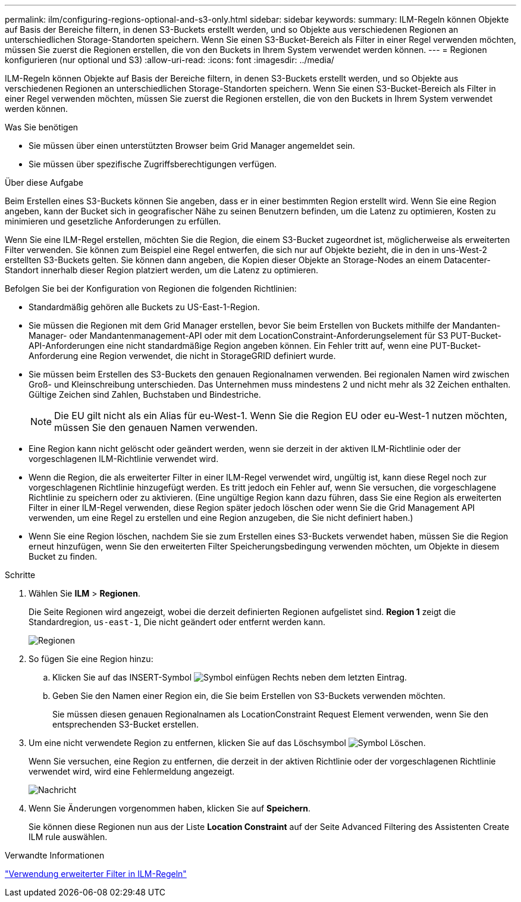 ---
permalink: ilm/configuring-regions-optional-and-s3-only.html 
sidebar: sidebar 
keywords:  
summary: ILM-Regeln können Objekte auf Basis der Bereiche filtern, in denen S3-Buckets erstellt werden, und so Objekte aus verschiedenen Regionen an unterschiedlichen Storage-Standorten speichern. Wenn Sie einen S3-Bucket-Bereich als Filter in einer Regel verwenden möchten, müssen Sie zuerst die Regionen erstellen, die von den Buckets in Ihrem System verwendet werden können. 
---
= Regionen konfigurieren (nur optional und S3)
:allow-uri-read: 
:icons: font
:imagesdir: ../media/


[role="lead"]
ILM-Regeln können Objekte auf Basis der Bereiche filtern, in denen S3-Buckets erstellt werden, und so Objekte aus verschiedenen Regionen an unterschiedlichen Storage-Standorten speichern. Wenn Sie einen S3-Bucket-Bereich als Filter in einer Regel verwenden möchten, müssen Sie zuerst die Regionen erstellen, die von den Buckets in Ihrem System verwendet werden können.

.Was Sie benötigen
* Sie müssen über einen unterstützten Browser beim Grid Manager angemeldet sein.
* Sie müssen über spezifische Zugriffsberechtigungen verfügen.


.Über diese Aufgabe
Beim Erstellen eines S3-Buckets können Sie angeben, dass er in einer bestimmten Region erstellt wird. Wenn Sie eine Region angeben, kann der Bucket sich in geografischer Nähe zu seinen Benutzern befinden, um die Latenz zu optimieren, Kosten zu minimieren und gesetzliche Anforderungen zu erfüllen.

Wenn Sie eine ILM-Regel erstellen, möchten Sie die Region, die einem S3-Bucket zugeordnet ist, möglicherweise als erweiterten Filter verwenden. Sie können zum Beispiel eine Regel entwerfen, die sich nur auf Objekte bezieht, die in den in uns-West-2 erstellten S3-Buckets gelten. Sie können dann angeben, die Kopien dieser Objekte an Storage-Nodes an einem Datacenter-Standort innerhalb dieser Region platziert werden, um die Latenz zu optimieren.

Befolgen Sie bei der Konfiguration von Regionen die folgenden Richtlinien:

* Standardmäßig gehören alle Buckets zu US-East-1-Region.
* Sie müssen die Regionen mit dem Grid Manager erstellen, bevor Sie beim Erstellen von Buckets mithilfe der Mandanten-Manager- oder Mandantenmanagement-API oder mit dem LocationConstraint-Anforderungselement für S3 PUT-Bucket-API-Anforderungen eine nicht standardmäßige Region angeben können. Ein Fehler tritt auf, wenn eine PUT-Bucket-Anforderung eine Region verwendet, die nicht in StorageGRID definiert wurde.
* Sie müssen beim Erstellen des S3-Buckets den genauen Regionalnamen verwenden. Bei regionalen Namen wird zwischen Groß- und Kleinschreibung unterschieden. Das Unternehmen muss mindestens 2 und nicht mehr als 32 Zeichen enthalten. Gültige Zeichen sind Zahlen, Buchstaben und Bindestriche.
+

NOTE: Die EU gilt nicht als ein Alias für eu-West-1. Wenn Sie die Region EU oder eu-West-1 nutzen möchten, müssen Sie den genauen Namen verwenden.

* Eine Region kann nicht gelöscht oder geändert werden, wenn sie derzeit in der aktiven ILM-Richtlinie oder der vorgeschlagenen ILM-Richtlinie verwendet wird.
* Wenn die Region, die als erweiterter Filter in einer ILM-Regel verwendet wird, ungültig ist, kann diese Regel noch zur vorgeschlagenen Richtlinie hinzugefügt werden. Es tritt jedoch ein Fehler auf, wenn Sie versuchen, die vorgeschlagene Richtlinie zu speichern oder zu aktivieren. (Eine ungültige Region kann dazu führen, dass Sie eine Region als erweiterten Filter in einer ILM-Regel verwenden, diese Region später jedoch löschen oder wenn Sie die Grid Management API verwenden, um eine Regel zu erstellen und eine Region anzugeben, die Sie nicht definiert haben.)
* Wenn Sie eine Region löschen, nachdem Sie sie zum Erstellen eines S3-Buckets verwendet haben, müssen Sie die Region erneut hinzufügen, wenn Sie den erweiterten Filter Speicherungsbedingung verwenden möchten, um Objekte in diesem Bucket zu finden.


.Schritte
. Wählen Sie *ILM* > *Regionen*.
+
Die Seite Regionen wird angezeigt, wobei die derzeit definierten Regionen aufgelistet sind. *Region 1* zeigt die Standardregion, `us-east-1`, Die nicht geändert oder entfernt werden kann.

+
image::../media/ilm_regions.gif[Regionen]

. So fügen Sie eine Region hinzu:
+
.. Klicken Sie auf das INSERT-Symbol image:../media/icon_plus_sign_black_on_white.gif["Symbol einfügen"] Rechts neben dem letzten Eintrag.
.. Geben Sie den Namen einer Region ein, die Sie beim Erstellen von S3-Buckets verwenden möchten.
+
Sie müssen diesen genauen Regionalnamen als LocationConstraint Request Element verwenden, wenn Sie den entsprechenden S3-Bucket erstellen.



. Um eine nicht verwendete Region zu entfernen, klicken Sie auf das Löschsymbol image:../media/icon_nms_delete_new.gif["Symbol Löschen"].
+
Wenn Sie versuchen, eine Region zu entfernen, die derzeit in der aktiven Richtlinie oder der vorgeschlagenen Richtlinie verwendet wird, wird eine Fehlermeldung angezeigt.

+
image::../media/ilm_regions_error_message.gif[Nachricht, wenn Region nicht gelöscht werden kann]

. Wenn Sie Änderungen vorgenommen haben, klicken Sie auf *Speichern*.
+
Sie können diese Regionen nun aus der Liste *Location Constraint* auf der Seite Advanced Filtering des Assistenten Create ILM rule auswählen.



.Verwandte Informationen
link:using-advanced-filters-in-ilm-rules.html["Verwendung erweiterter Filter in ILM-Regeln"]

